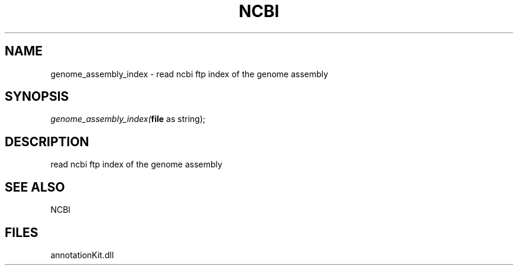 .\" man page create by R# package system.
.TH NCBI 1 2000-Jan "genome_assembly_index" "genome_assembly_index"
.SH NAME
genome_assembly_index \- read ncbi ftp index of the genome assembly
.SH SYNOPSIS
\fIgenome_assembly_index(\fBfile\fR as string);\fR
.SH DESCRIPTION
.PP
read ncbi ftp index of the genome assembly
.PP
.SH SEE ALSO
NCBI
.SH FILES
.PP
annotationKit.dll
.PP
